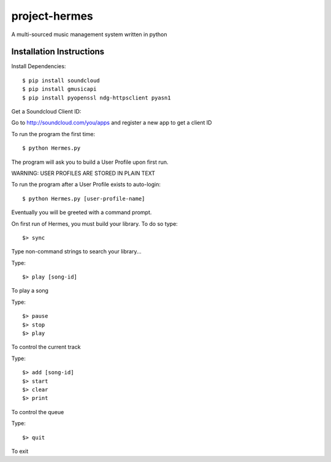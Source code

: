 project-hermes
==============

A multi-sourced music management system written in python

Installation Instructions
-------------------------

Install Dependencies::

	$ pip install soundcloud
	$ pip install gmusicapi
	$ pip install pyopenssl ndg-httpsclient pyasn1


Get a Soundcloud Client ID:

Go to http://soundcloud.com/you/apps and register a new app to get a client ID

To run the program the first time::

	$ python Hermes.py


The program will ask you to build a User Profile upon first run. 

WARNING: USER PROFILES ARE STORED IN PLAIN TEXT

To run the program after a User Profile exists to auto-login::

	$ python Hermes.py [user-profile-name]

Eventually you will be greeted with a command prompt. 

On first run of Hermes, you must build your library. To do so type::

	$> sync


Type non-command strings to search your library...

Type::

	$> play [song-id]

To play a song

Type::

	$> pause
	$> stop
	$> play 

To control the current track


Type::
	
	$> add [song-id]
	$> start
	$> clear
	$> print


To control the queue

Type::

	$> quit

To exit
